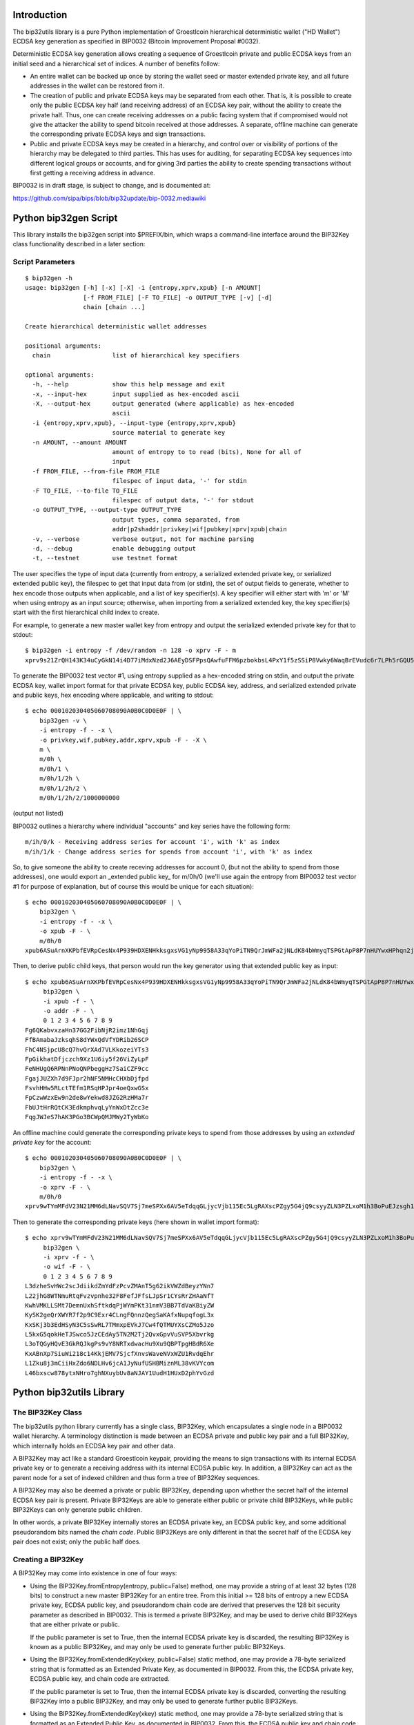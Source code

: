 Introduction
============

.. image:: https://travis-ci.org/prusnak/bip32utils.svg?branch=master
    :target: https://travis-ci.org/prusnak/bip32utils

The bip32utils library is a pure Python implementation of Groestlcoin
hierarchical deterministic wallet ("HD Wallet") ECDSA key generation
as specified in BIP0032 (Bitcoin Improvement Proposal #0032).

Deterministic ECDSA key generation allows creating a sequence of
Groestlcoin private and public ECDSA keys from an initial seed and a
hierarchical set of indices.  A number of benefits follow:

* An entire wallet can be backed up once by storing the wallet seed or
  master extended private key, and all future addresses in the wallet
  can be restored from it.

* The creation of public and private ECDSA keys may be separated from
  each other.  That is, it is possible to create only the public ECDSA
  key half (and receiving address) of an ECDSA key pair, without the
  ability to create the private half.  Thus, one can create receiving
  addresses on a public facing system that if compromised would not
  give the attacker the ability to spend bitcoin received at those
  addresses. A separate, offline machine can generate the
  corresponding private ECDSA keys and sign transactions.

* Public and private ECDSA keys may be created in a hierarchy, and
  control over or visibility of portions of the hierarchy may be
  delegated to third parties.  This has uses for auditing, for
  separating ECDSA key sequences into different logical groups or
  accounts, and for giving 3rd parties the ability to create spending
  transactions without first getting a receiving address in advance.

BIP0032 is in draft stage, is subject to change, and is documented at:

https://github.com/sipa/bips/blob/bip32update/bip-0032.mediawiki

Python bip32gen Script
======================

This library installs the bip32gen script into $PREFIX/bin, which
wraps a command-line interface around the BIP32Key class functionality
described in a later section:

Script Parameters
-----------------

::

    $ bip32gen -h
    usage: bip32gen [-h] [-x] [-X] -i {entropy,xprv,xpub} [-n AMOUNT]
                    [-f FROM_FILE] [-F TO_FILE] -o OUTPUT_TYPE [-v] [-d]
                    chain [chain ...]

    Create hierarchical deterministic wallet addresses

    positional arguments:
      chain                 list of hierarchical key specifiers

    optional arguments:
      -h, --help            show this help message and exit
      -x, --input-hex       input supplied as hex-encoded ascii
      -X, --output-hex      output generated (where applicable) as hex-encoded
                            ascii
      -i {entropy,xprv,xpub}, --input-type {entropy,xprv,xpub}
                            source material to generate key
      -n AMOUNT, --amount AMOUNT
                            amount of entropy to to read (bits), None for all of
                            input
      -f FROM_FILE, --from-file FROM_FILE
                            filespec of input data, '-' for stdin
      -F TO_FILE, --to-file TO_FILE
                            filespec of output data, '-' for stdout
      -o OUTPUT_TYPE, --output-type OUTPUT_TYPE
                            output types, comma separated, from
                            addr|p2shaddr|privkey|wif|pubkey|xprv|xpub|chain
      -v, --verbose         verbose output, not for machine parsing
      -d, --debug           enable debugging output
      -t, --testnet         use testnet format


The user specifies the type of input data (currently from entropy, a
serialized extended private key, or serialized extended public key),
the filespec to get that input data from (or stdin), the set of output
fields to generate, whether to hex encode those outputs when
applicable, and a list of key specifier(s).  A key specifier will
either start with 'm' or 'M' when using entropy as an input source;
otherwise, when importing from a serialized extended key, the key
specifier(s) start with the first hierarchical child index to create.

For example, to generate a new master wallet key from entropy and
output the serialized extended private key for that to stdout:

::

    $ bip32gen -i entropy -f /dev/random -n 128 -o xprv -F - m
    xprv9s21ZrQH143K34uCyGkN14i4D77iMdxNzd2J6AEyDSFPpsQAwfuFFM6pzbokbsL4PxY1f5zSSiP8Vwky6WaqBrEVudc6r7LPh5rGQU5vNiF

To generate the BIP0032 test vector #1, using entropy
supplied as a hex-encoded string on stdin, and output the private
ECDSA key, wallet import format for that private ECDSA key, public
ECDSA key, address, and serialized extended private and public keys,
hex encoding where applicable, and writing to stdout:

::

    $ echo 000102030405060708090A0B0C0D0E0F | \
        bip32gen -v \
        -i entropy -f - -x \
        -o privkey,wif,pubkey,addr,xprv,xpub -F - -X \
        m \
        m/0h \
        m/0h/1 \
        m/0h/1/2h \
        m/0h/1/2h/2 \
        m/0h/1/2h/2/1000000000

(output not listed)

BIP0032 outlines a hierarchy where individual "accounts" and key series have the following form:

::

    m/ih/0/k - Receiving address series for account 'i', with 'k' as index
    m/ih/1/k - Change address series for spends from account 'i', with 'k' as index

So, to give someone the ability to create receving addresses for
account 0, (but not the ability to spend from those addresses), one
would export an _extended public key_ for m/0h/0 (we'll use again the
entropy from BIP0032 test vector #1 for purpose of explanation, but of
course this would be unique for each situation):

::

    $ echo 000102030405060708090A0B0C0D0E0F | \
        bip32gen \
        -i entropy -f - -x \
        -o xpub -F - \
        m/0h/0
    xpub6ASuArnXKPbfEVRpCesNx4P939HDXENHkksgxsVG1yNp9958A33qYoPiTN9QrJmWFa2jNLdK84bWmyqTSPGtApP8P7nHUYwxHPhqn2jfmKh

Then, to derive public child keys, that person would run the
key generator using that extended public key as input:

::

    $ echo xpub6ASuArnXKPbfEVRpCesNx4P939HDXENHkksgxsVG1yNp9958A33qYoPiTN9QrJmWFa2jNLdK84bWmyqTSPGtApP8P7nHUYwxHPhqn2jfmKh | \
         bip32gen \
         -i xpub -f - \
         -o addr -F - \
         0 1 2 3 4 5 6 7 8 9
    Fg6QKabvxzaHn37GG2FibNjR2imz1NhGqj
    FfBAmabaJzksqhS8dYWxQdVfYDRib26SCP
    FhC4NSjpcU8cQ7hvQrXAd7VLKkozeiYTs3
    FpGikhatDfjczch9Xz1U6iy5f26ViZyLpF
    FeNHUgQ6RPNnPNoQNPbeggHz7SaiCZF9cc
    FgajJUZXh7d9FJpr2hNF5NMHcCHXbDjfpd
    FsvhHHw5RLctTEfm1RSqHPJpr4oeQxwGSx
    FpCzwWzxEw9n2de8wYekwd8JZG2RzHMa7r
    FbUJtHrRQtCK3EdkmphvqLyYnWxDtZcc3e
    FqgJWJeS7hAK3PGo3BCWpQMJMWy2TyWbKo

An offline machine could generate the corresponding private keys to
spend from those addresses by using an *extended private key* for the
account:

::

    $ echo 000102030405060708090A0B0C0D0E0F | \
        bip32gen \
        -i entropy -f - -x \
        -o xprv -F - \
        m/0h/0
    xprv9wTYmMFdV23N21MM6dLNavSQV7Sj7meSPXx6AV5eTdqqGLjycVjb115Ec5LgRAXscPZgy5G4jQ9csyyZLN3PZLxoM1h3BoPuEJzsgh1jc9V

Then to generate the corresponding private keys (here shown in wallet import format):

::

    $ echo xprv9wTYmMFdV23N21MM6dLNavSQV7Sj7meSPXx6AV5eTdqqGLjycVjb115Ec5LgRAXscPZgy5G4jQ9csyyZLN3PZLxoM1h3BoPuEJzsgeypdKj | \
         bip32gen \
         -i xprv -f - \
         -o wif -F - \
         0 1 2 3 4 5 6 7 8 9
    L3dzheSvHWc2scJdiikdZmYdFzPcvZMAnT5g62ikVWZdBeyzYNn7
    L22jhG8WTNmuRtqFvzvpnhe32F8FefJFfsLJpSr1CYsRrZHAaNfT
    KwhVMKLLSMt7DemnUxhSftkdqPjWYmPKt31nmV3BB7TdVaKBiyZW
    KySK2geQrXWYR7f2p9C9Exr4CLngFQnnzQegSaKAfxNupqfogL3x
    KxSKj3b3EdHSyN3C5sSwRL7TMmxpEVkJ7Cw4fQTMUYXsCZMo5Jzo
    L5kxG5qokHeTJSwco5JzCEdAy5TN2M2Tj2QvxGpvVuSVP5Xbvrkg
    L3oTQGyHQvE3GkRQJkgPs9vY8NRTxdwacHu9Xu9QBPTpgHBdR6Xe
    KxABnXp7SiuWi218c14KkjEMV7SjcfXnvsWaveNVxWZU1RvdqEhr
    L1Zku8j3mCiiHxZdo6NDLHv6jcA1JyNufUSHBMiznML38vKVYcom
    L46bxscw878ytxNHro7ghNXuybUv8aNJAY1UudH1HUxD2phYvGzd

Python bip32utils Library
=========================

The BIP32Key Class
------------------

The bip32utils python library currently has a single class, BIP32Key,
which encapsulates a single node in a BIP0032 wallet hierarchy. A
terminology distinction is made between an ECDSA private and public
key pair and a full BIP32Key, which internally holds an ECDSA key pair
and other data.

A BIP32Key may act like a standard Groestlcoin keypair, providing the
means to sign transactions with its internal ECDSA private key or to
generate a receiving address with its internal ECDSA public key. In
addition, a BIP32Key can act as the parent node for a set of indexed
children and thus form a tree of BIP32Key sequences.

A BIP32Key may also be deemed a private or public BIP32Key, depending
upon whether the secret half of the internal ECDSA key pair is
present.  Private BIP32Keys are able to generate either public or
private child BIP32Keys, while public BIP32Keys can only generate
public children.

In other words, a private BIP32Key internally stores an ECDSA private
key, an ECDSA public key, and some additional pseudorandom bits named
the *chain code*.  Public BIP32Keys are only different in that the
secret half of the ECDSA key pair does not exist; only the public half
does.

Creating a BIP32Key
-------------------

A BIP32Key may come into existence in one of four ways:

* Using the BIP32Key.fromEntropy(entropy, public=False) method, one
  may provide a string of at least 32 bytes (128 bits) to construct a
  new master BIP32Key for an entire tree. From this initial >= 128
  bits of entropy a new ECDSA private key, ECDSA public key, and
  pseudorandom chain code are derived that preserves the 128 bit
  security parameter as described in BIP0032. This is termed a private
  BIP32Key, and may be used to derive child BIP32Keys that are either
  private or public.

  If the public parameter is set to True, then the internal ECDSA
  private key is discarded, the resulting BIP32Key is known as a
  public BIP32Key, and may only be used to generate further public
  BIP32Keys.

* Using the BIP32Key.fromExtendedKey(xkey, public=False) static
  method, one may provide a 78-byte serialized string that is
  formatted as an Extended Private Key, as documented in BIP0032. From
  this, the ECDSA private key, ECDSA public key, and chain code are
  extracted.

  If the public parameter is set to True, then the internal ECDSA
  private key is discarded, converting the resulting BIP32Key into a
  public BIP32Key, and may only be used to generate further public
  BIP32Keys.

* Using the BIP32Key.fromExtendedKey(xkey) static method, one may
  provide a 78-byte serialized string that is formatted as an Extended
  Public Key, as documented in BIP0032. From this, the ECDSA public
  key and chain code are extracted, resulting in a public BIP32Key
  that may only be used to generate further public BIP32Keys.

* Finally, using an instance of a BIP32Key resulting from any of the
  three methods above, one may call the member function ChildKey(i) to
  create a child BIP32Key one level lower in the hierarchy, at integer
  index 'i'. If the starting BIP32Key is a private one, then the
  resulting child BIP32Key will also be a private one, using the
  CKDpriv derivation formula in BIP0032.

  Likewise, if the starting BIP32Key is a public one (i.e., does not
  contain an internal ECDSA private key half), then the child BIP32Key
  will also be a public one, derived using the CKDpub algorithm in
  BIP0032.

At any time, a private BIP32Key may be turned into a public one by
calling the instance member function SetPublic(), which discards the
internal private ECDSA key half and sets an internal flag.

When creating a child BIP32Key from an existing private BIP32Key, one
may also select from an alternate set of child keys, called *hardened*
keys, by adding the constant BIP32_HARDEN to the integer index.  A
hardened child BIP32Key avoids a known issue with non-hardened child
keys where a compromise of one child key may result in a compromise of
all child keys in the same sequence.
